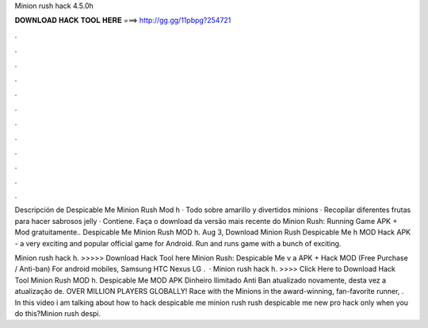 Minion rush hack 4.5.0h



𝐃𝐎𝐖𝐍𝐋𝐎𝐀𝐃 𝐇𝐀𝐂𝐊 𝐓𝐎𝐎𝐋 𝐇𝐄𝐑𝐄 ===> http://gg.gg/11pbpg?254721



.



.



.



.



.



.



.



.



.



.



.



.

Descripción de Despicable Me Minion Rush Mod h · Todo sobre amarillo y divertidos minions · Recopilar diferentes frutas para hacer sabrosos jelly · Contiene. Faça o download da versão mais recente do Minion Rush: Running Game APK + Mod gratuitamente.. Despicable Me Minion Rush MOD h. Aug 3,  Download Minion Rush Despicable Me h MOD Hack APK - a very exciting and popular official game for Android. Run and runs game with a bunch of exciting.

Minion rush hack h. >>>>> Download Hack Tool here Minion Rush: Despicable Me v a APK + Hack MOD (Free Purchase / Anti-ban) For android mobiles, Samsung HTC Nexus LG .  · Minion rush hack h. >>>> Click Here to Download Hack Tool Minion Rush MOD h. Despicable Me MOD APK Dinheiro Ilimitado Anti Ban atualizado novamente, desta vez a atualização de. OVER MILLION PLAYERS GLOBALLY! Race with the Minions in the award-winning, fan-favorite runner, . In this video i am talking about how to hack despicable me minion rush  rush despicable me new pro hack only when you do this?Minion rush despi.
